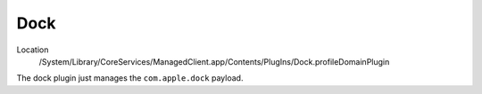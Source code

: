Dock
====

Location
    /System/Library/CoreServices/ManagedClient.app/Contents/PlugIns/Dock.profileDomainPlugin

The dock plugin just manages the ``com.apple.dock`` payload.
